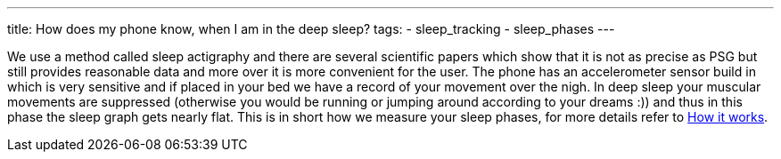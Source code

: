 ---
title: How does my phone know, when I am in the deep sleep?
tags:
- sleep_tracking
- sleep_phases
---

We use a method called sleep actigraphy and there are several scientific papers which show that it is not as precise as PSG but still provides reasonable data and more over it is more convenient for the user. The phone has an accelerometer sensor build in which is very sensitive and if placed in your bed we have a record of your movement over the nigh. In deep sleep your muscular movements are suppressed (otherwise you would be running or jumping around according to your dreams :)) and thus in this phase the sleep graph gets nearly flat. This is in short how we measure your sleep phases, for more details refer to <</sleep/sleep_tracking_theory#, How it works>>.